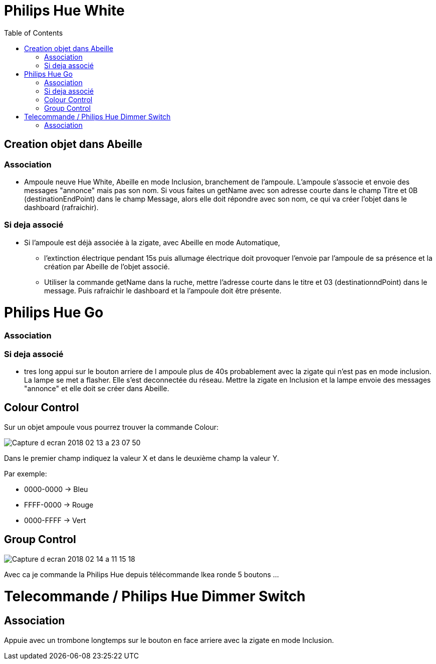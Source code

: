 :toc:

= Philips Hue White

== Creation objet dans Abeille

=== Association

- Ampoule neuve Hue White, Abeille en mode Inclusion, branchement de l'ampoule. L'ampoule s'associe et envoie des messages "annonce" mais pas son nom. Si vous faites un getName avec son adresse courte dans le champ Titre et 0B (destinationEndPoint) dans le champ Message, alors elle doit répondre avec son nom, ce qui va créer l'objet dans le dashboard (rafraichir).


=== Si deja associé

- Si l’ampoule est déjà associée à la zigate, avec Abeille en mode Automatique,

* l’extinction électrique pendant 15s puis allumage électrique doit provoquer l’envoie par l’ampoule de sa présence et la création par Abeille de l’objet associé.

* Utiliser la commande getName dans la ruche, mettre l'adresse courte dans le titre et 03 (destinationndPoint) dans le message. Puis rafraichir le dashboard et la l'ampoule doit être présente.

= Philips Hue Go

=== Association

=== Si deja associé

* tres long appui sur le bouton arriere de l ampoule plus de 40s probablement avec la zigate qui n'est pas en mode inclusion. La lampe se met a flasher. Elle s'est deconnectée du réseau. Mettre la zigate en Inclusion et la lampe envoie des messages "annonce" et elle doit se créer dans Abeille.

== Colour Control

Sur un objet ampoule vous pourrez trouver la commande Colour:

image::images/Capture_d_ecran_2018_02_13_a_23_07_50.png[]

Dans le premier champ indiquez la valeur X et dans le deuxième champ la valeur Y.

Par exemple:

* 0000-0000 -> Bleu
* FFFF-0000 -> Rouge
* 0000-FFFF -> Vert

== Group Control

image::images/Capture-d_ecran_2018_02_14_a_11_15_18.png[]

Avec ca je commande la Philips Hue depuis télécommande Ikea ronde 5 boutons ...

= Telecommande / Philips Hue Dimmer Switch

== Association

Appuie avec un trombone longtemps sur le bouton en face arriere avec la zigate en mode Inclusion.
